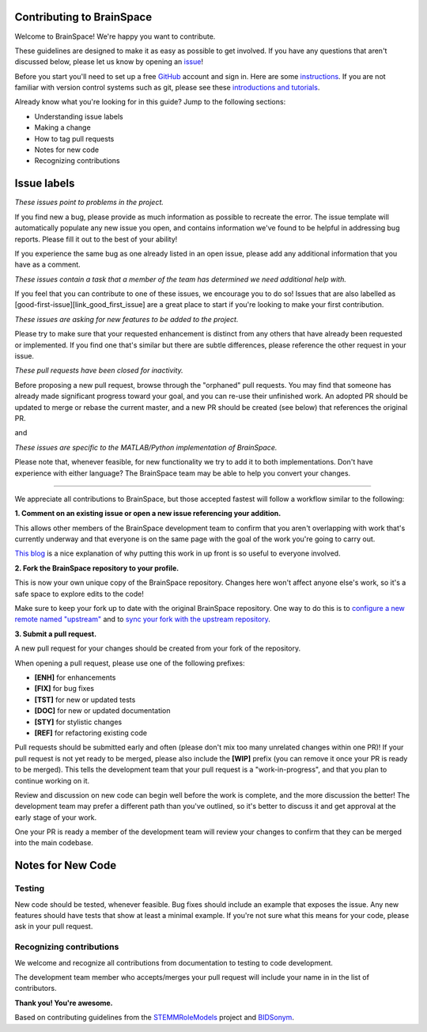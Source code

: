 Contributing to BrainSpace
====================

.. start-marker-cont

Welcome to BrainSpace! We're happy you want to contribute.

These guidelines are designed to make it as easy as possible to get involved. If you have any questions that aren't discussed below, please let us know by opening an `issue <https://github.com/PeerHerholz/BIDSonym>`_!

Before you start you'll need to set up a free `GitHub <https://github.com>`_ account and sign in. Here are some `instructions <https://help.github.com/articles/signing-up-for-a-new-github-account/>`_.
If you are not familiar with version control systems such as git, please see these
`introductions and tutorials <http://www.reproducibleimaging.org/module-reproducible-basics/02-vcs/>`_.

Already know what you're looking for in this guide? Jump to the following sections:

- Understanding issue labels
- Making a change
- How to tag pull requests
- Notes for new code
- Recognizing contributions

Issue labels
============
.. image:: https://img.shields.io/badge/-bugs-fc2929.svg
    :alt: Bugs

*These issues point to problems in the project.*

If you find new a bug, please provide as much information as possible to
recreate the error. The issue template will automatically
populate any new issue you open, and contains information we've found to be
helpful in addressing bug reports. Please fill it out to the best of your
ability!

If you experience the same bug as one already listed in an open issue, please
add any additional information that you have as a comment.

.. image:: https://img.shields.io/badge/-help%20wanted-c2e0c6.svg
    :alt: Help

*These issues contain a task that a member of the team has determined we need additional help with.*

If you feel that you can contribute to one of these issues, we encourage you to
do so! Issues that are also labelled as
[good-first-issue][link_good_first_issue] are a great place to start if you're
looking to make your first contribution.

.. image:: https://img.shields.io/badge/-enhancement-00FF09.svg
    :alt: Enhancement

*These issues are asking for new features to be added to the project.*

Please try to make sure that your requested enhancement is distinct from any
others that have already been requested or implemented. If you find one that's
similar but there are subtle differences, please reference the other request in
your issue.

.. image:: https://img.shields.io/badge/-orphaned-9baddd.svg
    :alt: Orphaned

*These pull requests have been closed for inactivity.*

Before proposing a new pull request, browse through the "orphaned" pull requests.
You may find that someone has already made significant progress toward your goal, and you can re-use their
unfinished work.
An adopted PR should be updated to merge or rebase the current master, and a new PR should be created (see
below) that references the original PR.

|matlab| and |python|

.. |matlab| image:: https://img.shields.io/badge/-matlab-f9d0c4.svg

.. |python| image:: https://img.shields.io/badge/-python-162b70.svg

*These issues are specific to the MATLAB/Python implementation of BrainSpace.*

Please note that, whenever feasible, for new functionality we try to add it to
both implementations. Don't have experience with either language? The BrainSpace
team may be able to help you convert your changes. 

===============

We appreciate all contributions to BrainSpace, but those accepted fastest will
follow a workflow similar to the following:

**1. Comment on an existing issue or open a new issue referencing your addition.**

This allows other members of the BrainSpace development team to confirm that you
aren't overlapping with work that's currently underway and that everyone is on
the same page with the goal of the work you're going to carry out.

`This blog <https://www.igvita.com/2011/12/19/dont-push-your-pull-requests/>`_
is a nice explanation of why putting this work in up front is so useful to
everyone involved.

**2. Fork the BrainSpace repository to your profile.**

This is now your own unique copy of the BrainSpace repository.
Changes here won't affect anyone else's work, so it's a safe space to explore edits to the code!

Make sure to keep your fork up to date with the original BrainSpace repository.
One way to do this is to `configure a new remote named "upstream" <https://help.github.com/articles/configuring-a-remote-for-a-fork/>`_ and to `sync your fork with the upstream repository <https://help.github.com/articles/syncing-a-fork/>`_.

**3. Submit a pull request.**

A new pull request for your changes should be created from your fork of the repository.

When opening a pull request, please use one of the following prefixes:

* **[ENH]** for enhancements
* **[FIX]** for bug fixes
* **[TST]** for new or updated tests
* **[DOC]** for new or updated documentation
* **[STY]** for stylistic changes
* **[REF]** for refactoring existing code

Pull requests should be submitted early and often (please don't mix too many unrelated changes within one PR)!
If your pull request is not yet ready to be merged, please also include the **[WIP]** prefix (you can remove it once your PR is ready to be merged).
This tells the development team that your pull request is a "work-in-progress", and that you plan to continue working on it.

Review and discussion on new code can begin well before the work is complete, and the more discussion the better!
The development team may prefer a different path than you've outlined, so it's better to discuss it and get approval at the early stage of your work.

One your PR is ready a member of the development team will review your changes to confirm that they can be merged into the main codebase.

Notes for New Code
==================

Testing
-------
New code should be tested, whenever feasible.
Bug fixes should include an example that exposes the issue.
Any new features should have tests that show at least a minimal example.
If you're not sure what this means for your code, please ask in your pull request.

Recognizing contributions
-------------------------
We welcome and recognize all contributions from documentation to testing to code development.

The development team member who accepts/merges your pull request will include your name in in the list of contributors. 

**Thank you! You're awesome.**

Based on contributing guidelines from the `STEMMRoleModels <http://stemmrolemodels.com/>`_ project and `BIDSonym <https://github.com/PeerHerholz/BIDSonym>`_.